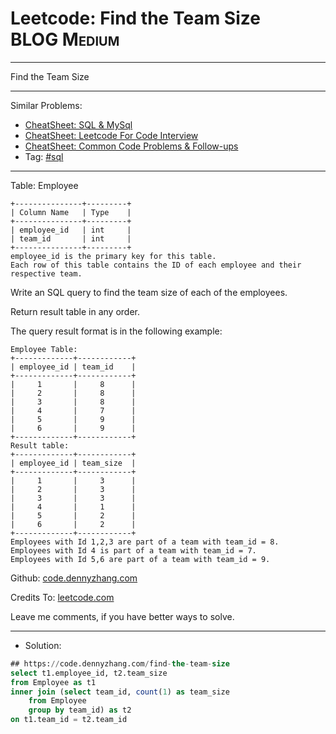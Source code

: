 * Leetcode: Find the Team Size                                  :BLOG:Medium:
#+STARTUP: showeverything
#+OPTIONS: toc:nil \n:t ^:nil creator:nil d:nil
:PROPERTIES:
:type:     sql
:END:
---------------------------------------------------------------------
Find the Team Size
---------------------------------------------------------------------
#+BEGIN_HTML
<a href="https://github.com/dennyzhang/code.dennyzhang.com/tree/master/problems/find-the-team-size"><img align="right" width="200" height="183" src="https://www.dennyzhang.com/wp-content/uploads/denny/watermark/github.png" /></a>
#+END_HTML
Similar Problems:
- [[https://cheatsheet.dennyzhang.com/cheatsheet-mysql-A4][CheatSheet: SQL & MySql]]
- [[https://cheatsheet.dennyzhang.com/cheatsheet-leetcode-A4][CheatSheet: Leetcode For Code Interview]]
- [[https://cheatsheet.dennyzhang.com/cheatsheet-followup-A4][CheatSheet: Common Code Problems & Follow-ups]]
- Tag: [[https://code.dennyzhang.com/review-sql][#sql]]
---------------------------------------------------------------------
Table: Employee
#+BEGIN_EXAMPLE
+---------------+---------+
| Column Name   | Type    |
+---------------+---------+
| employee_id   | int     |
| team_id       | int     |
+---------------+---------+
employee_id is the primary key for this table.
Each row of this table contains the ID of each employee and their respective team.
#+END_EXAMPLE

Write an SQL query to find the team size of each of the employees.

Return result table in any order.

The query result format is in the following example:
#+BEGIN_EXAMPLE
Employee Table:
+-------------+------------+
| employee_id | team_id    |
+-------------+------------+
|     1       |     8      |
|     2       |     8      |
|     3       |     8      |
|     4       |     7      |
|     5       |     9      |
|     6       |     9      |
+-------------+------------+
Result table:
+-------------+------------+
| employee_id | team_size  |
+-------------+------------+
|     1       |     3      |
|     2       |     3      |
|     3       |     3      |
|     4       |     1      |
|     5       |     2      |
|     6       |     2      |
+-------------+------------+
Employees with Id 1,2,3 are part of a team with team_id = 8.
Employees with Id 4 is part of a team with team_id = 7.
Employees with Id 5,6 are part of a team with team_id = 9.
#+END_EXAMPLE

Github: [[https://github.com/dennyzhang/code.dennyzhang.com/tree/master/problems/find-the-team-size][code.dennyzhang.com]]

Credits To: [[https://leetcode.com/problems/find-the-team-size/description/][leetcode.com]]

Leave me comments, if you have better ways to solve.
---------------------------------------------------------------------
- Solution:

#+BEGIN_SRC sql
## https://code.dennyzhang.com/find-the-team-size
select t1.employee_id, t2.team_size
from Employee as t1
inner join (select team_id, count(1) as team_size
    from Employee
    group by team_id) as t2
on t1.team_id = t2.team_id
#+END_SRC

#+BEGIN_HTML
<div style="overflow: hidden;">
<div style="float: left; padding: 5px"> <a href="https://www.linkedin.com/in/dennyzhang001"><img src="https://www.dennyzhang.com/wp-content/uploads/sns/linkedin.png" alt="linkedin" /></a></div>
<div style="float: left; padding: 5px"><a href="https://github.com/dennyzhang"><img src="https://www.dennyzhang.com/wp-content/uploads/sns/github.png" alt="github" /></a></div>
<div style="float: left; padding: 5px"><a href="https://www.dennyzhang.com/slack" target="_blank" rel="nofollow"><img src="https://www.dennyzhang.com/wp-content/uploads/sns/slack.png" alt="slack"/></a></div>
</div>
#+END_HTML
